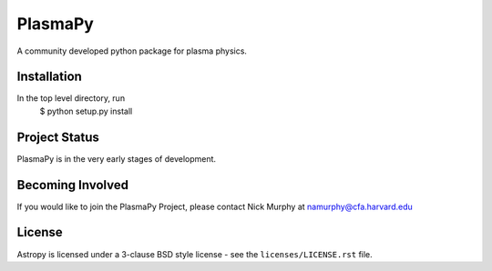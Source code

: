 ========
PlasmaPy
========

A community developed python package for plasma physics.

Installation
------------

In the top level directory, run
  $ python setup.py install
  
Project Status
--------------

PlasmaPy is in the very early stages of development.

Becoming Involved
-----------------

If you would like to join the PlasmaPy Project, please contact Nick Murphy at namurphy@cfa.harvard.edu

License
-------
Astropy is licensed under a 3-clause BSD style license - see the
``licenses/LICENSE.rst`` file.
